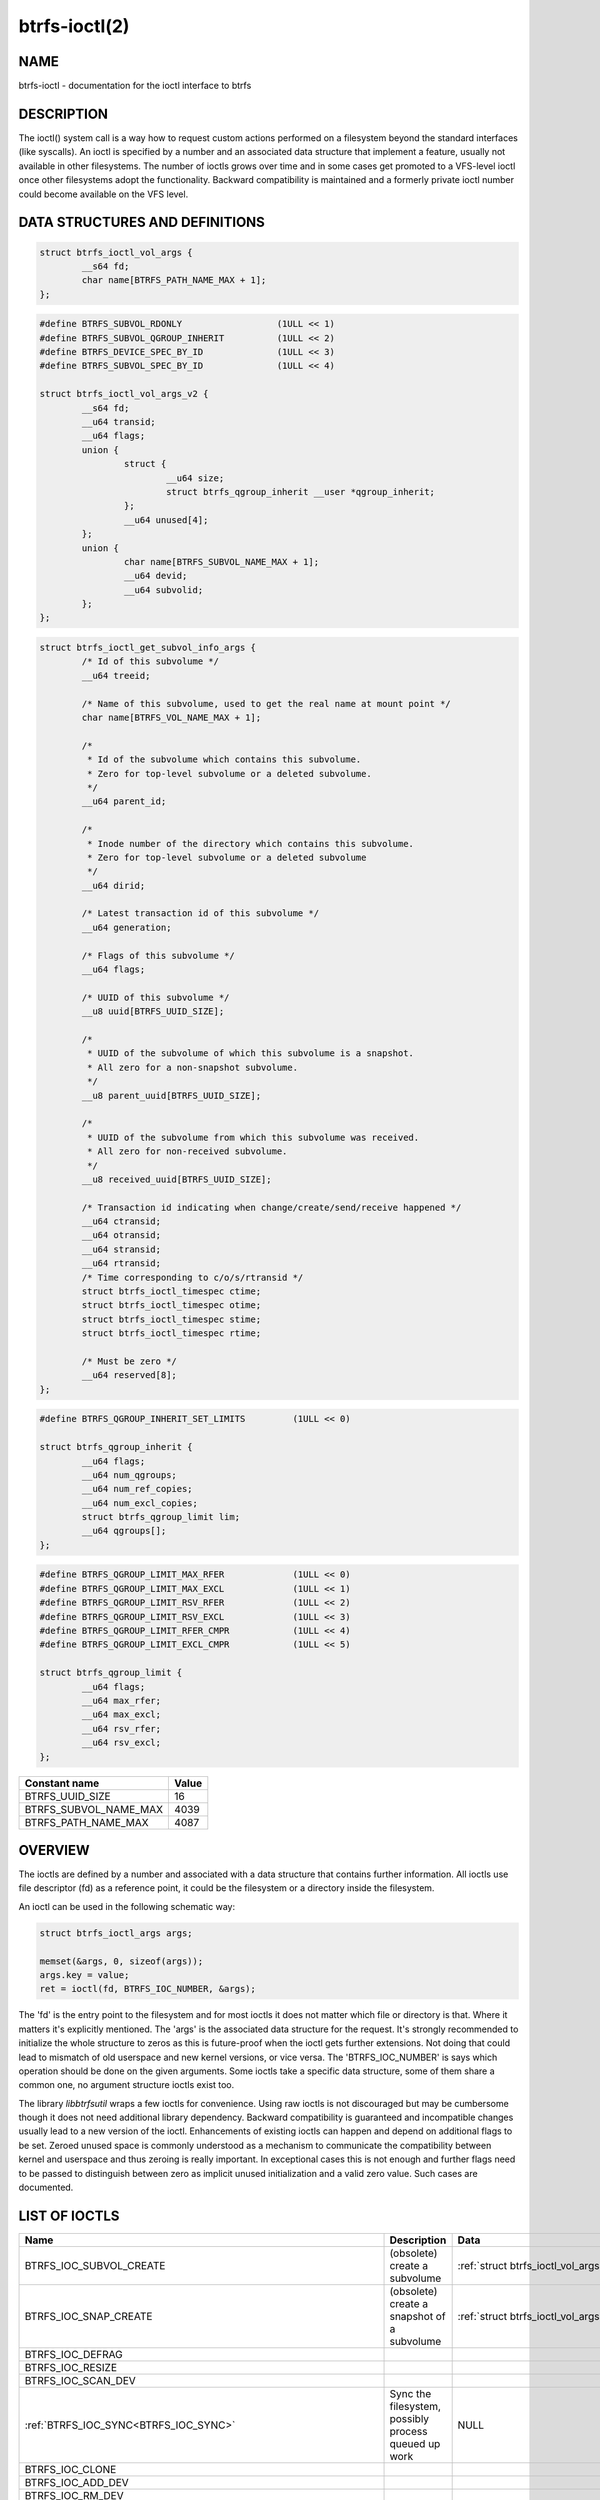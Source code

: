 btrfs-ioctl(2)
==============

NAME
----

btrfs-ioctl - documentation for the ioctl interface to btrfs

DESCRIPTION
-----------

The ioctl() system call is a way how to request custom actions performed on a
filesystem beyond the standard interfaces (like syscalls).  An ioctl is
specified by a number and an associated data structure that implement a
feature, usually not available in other filesystems. The number of ioctls grows
over time and in some cases get promoted to a VFS-level ioctl once other
filesystems adopt the functionality. Backward compatibility is maintained
and a formerly private ioctl number could become available on the VFS level.


DATA STRUCTURES AND DEFINITIONS
-------------------------------

.. _struct_btrfs_ioctl_vol_args:

.. code-block:: c

        struct btrfs_ioctl_vol_args {
                __s64 fd;
                char name[BTRFS_PATH_NAME_MAX + 1];
        };

.. _struct_btrfs_ioctl_vol_args_v2:

.. code-block:: c

        #define BTRFS_SUBVOL_RDONLY                  (1ULL << 1)
        #define BTRFS_SUBVOL_QGROUP_INHERIT          (1ULL << 2)
        #define BTRFS_DEVICE_SPEC_BY_ID              (1ULL << 3)
        #define BTRFS_SUBVOL_SPEC_BY_ID              (1ULL << 4)

        struct btrfs_ioctl_vol_args_v2 {
                __s64 fd;
                __u64 transid;
                __u64 flags;
                union {
                        struct {
                                __u64 size;
                                struct btrfs_qgroup_inherit __user *qgroup_inherit;
                        };
                        __u64 unused[4];
                };
                union {
                        char name[BTRFS_SUBVOL_NAME_MAX + 1];
                        __u64 devid;
                        __u64 subvolid;
                };
        };

.. _struct_btrfs_ioctl_get_subvol_info_args:

.. code-block:: c

        struct btrfs_ioctl_get_subvol_info_args {
                /* Id of this subvolume */
                __u64 treeid;

                /* Name of this subvolume, used to get the real name at mount point */
                char name[BTRFS_VOL_NAME_MAX + 1];

                /*
                 * Id of the subvolume which contains this subvolume.
                 * Zero for top-level subvolume or a deleted subvolume.
                 */
                __u64 parent_id;

                /*
                 * Inode number of the directory which contains this subvolume.
                 * Zero for top-level subvolume or a deleted subvolume
                 */
                __u64 dirid;

                /* Latest transaction id of this subvolume */
                __u64 generation;

                /* Flags of this subvolume */
                __u64 flags;

                /* UUID of this subvolume */
                __u8 uuid[BTRFS_UUID_SIZE];

                /*
                 * UUID of the subvolume of which this subvolume is a snapshot.
                 * All zero for a non-snapshot subvolume.
                 */
                __u8 parent_uuid[BTRFS_UUID_SIZE];

                /*
                 * UUID of the subvolume from which this subvolume was received.
                 * All zero for non-received subvolume.
                 */
                __u8 received_uuid[BTRFS_UUID_SIZE];

                /* Transaction id indicating when change/create/send/receive happened */
                __u64 ctransid;
                __u64 otransid;
                __u64 stransid;
                __u64 rtransid;
                /* Time corresponding to c/o/s/rtransid */
                struct btrfs_ioctl_timespec ctime;
                struct btrfs_ioctl_timespec otime;
                struct btrfs_ioctl_timespec stime;
                struct btrfs_ioctl_timespec rtime;

                /* Must be zero */
                __u64 reserved[8];
        };

.. _struct_btrfs_qgroup_inherit:

.. code-block:: c

        #define BTRFS_QGROUP_INHERIT_SET_LIMITS         (1ULL << 0)

        struct btrfs_qgroup_inherit {
                __u64 flags;
                __u64 num_qgroups;
                __u64 num_ref_copies;
                __u64 num_excl_copies;
                struct btrfs_qgroup_limit lim;
                __u64 qgroups[];
        };

.. _struct_btrfs_qgroup_limit:

.. code-block:: c

	#define BTRFS_QGROUP_LIMIT_MAX_RFER             (1ULL << 0)
	#define BTRFS_QGROUP_LIMIT_MAX_EXCL             (1ULL << 1)
	#define BTRFS_QGROUP_LIMIT_RSV_RFER             (1ULL << 2)
	#define BTRFS_QGROUP_LIMIT_RSV_EXCL             (1ULL << 3)
	#define BTRFS_QGROUP_LIMIT_RFER_CMPR            (1ULL << 4)
	#define BTRFS_QGROUP_LIMIT_EXCL_CMPR            (1ULL << 5)

	struct btrfs_qgroup_limit {
		__u64 flags;
		__u64 max_rfer;
		__u64 max_excl;
		__u64 rsv_rfer;
		__u64 rsv_excl;
	};

.. list-table::
   :header-rows: 1

   * - Constant name
     - Value
   * - BTRFS_UUID_SIZE
     - 16
   * - BTRFS_SUBVOL_NAME_MAX
     - 4039
   * - BTRFS_PATH_NAME_MAX
     - 4087

OVERVIEW
--------

The ioctls are defined by a number and associated with a data structure that
contains further information. All ioctls use file descriptor (fd) as a reference
point, it could be the filesystem or a directory inside the filesystem.

An ioctl can be used in the following schematic way:

.. code-block:: c

   struct btrfs_ioctl_args args;

   memset(&args, 0, sizeof(args));
   args.key = value;
   ret = ioctl(fd, BTRFS_IOC_NUMBER, &args);

The 'fd' is the entry point to the filesystem and for most ioctls it does not
matter which file or directory is that. Where it matters it's explicitly
mentioned. The 'args' is the associated data structure for the request. It's
strongly recommended to initialize the whole structure to zeros as this is
future-proof when the ioctl gets further extensions. Not doing that could lead
to mismatch of old userspace and new kernel versions, or vice versa.
The 'BTRFS_IOC_NUMBER' is says which operation should be done on the given
arguments. Some ioctls take a specific data structure, some of them share a
common one, no argument structure ioctls exist too.

The library *libbtrfsutil* wraps a few ioctls for convenience. Using raw ioctls
is not discouraged but may be cumbersome though it does not need additional
library dependency. Backward compatibility is guaranteed and incompatible
changes usually lead to a new version of the ioctl. Enhancements of existing
ioctls can happen and depend on additional flags to be set. Zeroed unused
space is commonly understood as a mechanism to communicate the compatibility
between kernel and userspace and thus zeroing is really important. In exceptional
cases this is not enough and further flags need to be passed to distinguish
between zero as implicit unused initialization and a valid zero value. Such
cases are documented.

LIST OF IOCTLS
--------------

.. list-table::
   :header-rows: 1

   * - Name
     - Description
     - Data
   * - BTRFS_IOC_SUBVOL_CREATE
     - (obsolete) create a subvolume
     - :ref:`struct btrfs_ioctl_vol_args<struct_btrfs_ioctl_vol_args>`
   * - BTRFS_IOC_SNAP_CREATE
     - (obsolete) create a snapshot of a subvolume
     - :ref:`struct btrfs_ioctl_vol_args<struct_btrfs_ioctl_vol_args>`
   * - BTRFS_IOC_DEFRAG
     -
     -
   * - BTRFS_IOC_RESIZE
     -
     -
   * - BTRFS_IOC_SCAN_DEV
     -
     -
   * - :ref:`BTRFS_IOC_SYNC<BTRFS_IOC_SYNC>`
     - Sync the filesystem, possibly process queued up work
     - NULL
   * - BTRFS_IOC_CLONE
     -
     -
   * - BTRFS_IOC_ADD_DEV
     -
     -
   * - BTRFS_IOC_RM_DEV
     -
     -
   * - BTRFS_IOC_BALANCE
     -
     -
   * - BTRFS_IOC_CLONE_RANGE
     -
     -
   * - BTRFS_IOC_SUBVOL_CREATE
     -
     -
   * - BTRFS_IOC_SNAP_DESTROY
     -
     -
   * - BTRFS_IOC_DEFRAG_RANGE
     -
     -
   * - BTRFS_IOC_TREE_SEARCH
     -
     -
   * - BTRFS_IOC_TREE_SEARCH_V2
     -
     -
   * - BTRFS_IOC_INO_LOOKUP
     -
     -
   * - BTRFS_IOC_DEFAULT_SUBVOL
     -
     -
   * - BTRFS_IOC_SPACE_INFO
     -
     -
   * - BTRFS_IOC_START_SYNC
     -
     -
   * - BTRFS_IOC_WAIT_SYNC
     -
     -
   * - :ref:`BTRFS_IOC_SNAP_CREATE_V2<BTRFS_IOC_SNAP_CREATE_V2>`
     - create a snapshot of a subvolume
     - :ref:`struct btrfs_ioctl_vol_args_v2<struct_btrfs_ioctl_vol_args_v2>`
   * - :ref:`BTRFS_IOC_SUBVOL_CREATE_V2<BTRFS_IOC_SUBVOL_CREATE_V2>`
     - create a subvolume
     - :ref:`struct btrfs_ioctl_vol_args_v2<struct_btrfs_ioctl_vol_args_v2>`
   * - :ref:`BTRFS_IOC_SUBVOL_GETFLAGS<BTRFS_IOC_SUBVOL_GETFLAGS>`
     - get flags of a subvolume
     - uint64_t
   * - :ref:`BTRFS_IOC_SUBVOL_SETFLAGS<BTRFS_IOC_SUBVOL_SETFLAGS>`
     - set flags of a subvolume
     - uint64_t
   * - BTRFS_IOC_SCRUB
     -
     -
   * - BTRFS_IOC_SCRUB_CANCEL
     -
     -
   * - BTRFS_IOC_SCRUB_PROGRESS
     -
     -
   * - BTRFS_IOC_DEV_INFO
     -
     -
   * - BTRFS_IOC_FS_INFO
     -
     -
   * - BTRFS_IOC_BALANCE_V2
     -
     -
   * - BTRFS_IOC_BALANCE_CTL
     -
     -
   * - BTRFS_IOC_BALANCE_PROGRESS
     -
     -
   * - BTRFS_IOC_INO_PATHS
     -
     -
   * - BTRFS_IOC_LOGICAL_INO
     -
     -
   * - BTRFS_IOC_SET_RECEIVED_SUBVOL
     -
     -
   * - BTRFS_IOC_SEND
     -
     -
   * - BTRFS_IOC_DEVICES_READY
     -
     -
   * - BTRFS_IOC_QUOTA_CTL
     -
     -
   * - BTRFS_IOC_QGROUP_ASSIGN
     -
     -
   * - BTRFS_IOC_QGROUP_CREATE
     -
     -
   * - BTRFS_IOC_QGROUP_LIMIT
     -
     -
   * - BTRFS_IOC_QUOTA_RESCAN
     -
     -
   * - BTRFS_IOC_QUOTA_RESCAN_STATUS
     -
     -
   * - BTRFS_IOC_QUOTA_RESCAN_WAIT
     -
     -
   * - BTRFS_IOC_GET_FSLABEL
     -
     -
   * - BTRFS_IOC_SET_FSLABEL
     -
     -
   * - BTRFS_IOC_GET_DEV_STATS
     -
     -
   * - BTRFS_IOC_DEV_REPLACE
     -
     -
   * - BTRFS_IOC_FILE_EXTENT_SAME
     -
     -
   * - BTRFS_IOC_GET_FEATURES
     -
     -
   * - BTRFS_IOC_SET_FEATURES
     -
     -
   * - BTRFS_IOC_GET_SUPPORTED_FEATURES
     -
     -
   * - BTRFS_IOC_RM_DEV_V2
     -
     -
   * - BTRFS_IOC_LOGICAL_INO_V2
     -
     -
   * - :ref:`BTRFS_IOC_GET_SUBVOL_INFO<BTRFS_IOC_GET_SUBVOL_INFO>`
     - get information about a subvolume
     - :ref:`struct btrfs_ioctl_get_subvol_info_args<struct_btrfs_ioctl_get_subvol_info_args>`
   * - BTRFS_IOC_GET_SUBVOL_ROOTREF
     -
     -
   * - BTRFS_IOC_INO_LOOKUP_USER
     -
     -
   * - :ref:`BTRFS_IOC_SNAP_DESTROY_V2<BTRFS_IOC_SNAP_DESTROY_V2>`
     - destroy a (snapshot or regular) subvolume
     - :ref:`struct btrfs_ioctl_vol_args_v2<struct_btrfs_ioctl_vol_args_v2>`

DETAILED DESCRIPTION
--------------------

BTRFS_IOC_SUBVOL_CREATE
~~~~~~~~~~~~~~~~~~~~~~~

.. note::
   obsoleted by :ref:`BTRFS_IOC_SUBVOL_CREATE_V2<BTRFS_IOC_SUBVOL_CREATE_V2>`

*(since: 3.0, obsoleted: 4.0)* Create a subvolume.

.. list-table::
   :header-rows: 1

   * - Field
     - Description
   * - ioctl fd
     - file descriptor of the parent directory of the new subvolume
   * - ioctl args
     - :ref:`struct btrfs_ioctl_vol_args<struct_btrfs_ioctl_vol_args>`
   * - args.fd
     - ignored
   * - args.name
     - name of the subvolume, although the buffer can be almost 4k, the file
       size is limited by Linux VFS to 255 characters and must not contain a slash
       ('/')

BTRFS_IOC_SNAP_CREATE
~~~~~~~~~~~~~~~~~~~~~

.. note::
   obsoleted by :ref:`BTRFS_IOC_SNAP_CREATE_V2<BTRFS_IOC_SNAP_CREATE_V2>`

*(since: 3.0, obsoleted: 4.0)* Create a snapshot of a subvolume.

.. list-table::
   :header-rows: 1

   * - Field
     - Description
   * - ioctl fd
     - file descriptor of the parent directory of the new subvolume
   * - ioctl args
     - :ref:`struct btrfs_ioctl_vol_args<struct_btrfs_ioctl_vol_args>`
   * - args.fd
     - file descriptor of any directory inside the subvolume to snapshot,
       must be on the same filesystem
   * - args.name
     - name of the subvolume, although the buffer can be almost 4k, the file
       size is limited by Linux VFS to 255 characters and must not contain a slash
       ('/')

.. _BTRFS_IOC_SYNC:

BTRFS_IOC_SYNC
~~~~~~~~~~~~~~

Sync the filesystem data as would ``sync()`` syscall do, additionally
wake up the internal transaction thread that may trigger actions like
subvolume cleaning or queued defragmentation.

.. list-table::
   :header-rows: 1

   * - Field
     - Description
   * - ioctl fd
     - file descriptor of any file or directory in the filesystem
   * - ioctl args
     - NULL

.. _BTRFS_IOC_SNAP_CREATE_V2:

BTRFS_IOC_SNAP_CREATE_V2
~~~~~~~~~~~~~~~~~~~~~~~~

Create a snapshot of a subvolume.

.. list-table::
   :header-rows: 1

   * - Field
     - Description
   * - ioctl fd
     - file descriptor of the directory inside which to create the new snapshot
   * - ioctl args
     - :ref:`struct btrfs_ioctl_vol_args_v2<struct_btrfs_ioctl_vol_args_v2>`
   * - args.fd
     - file descriptor of any directory inside the subvolume to snapshot,
       must be on the filesystem
   * - args.transid
     - ignored
   * - args.flags
     - any subset of `BTRFS_SUBVOL_RDONLY` to make the new snapshot read-only,
       or `BTRFS_SUBVOL_QGROUP_INHERIT` to apply the `qgroup_inherit` field
   * - name
     - the name, under the ioctl fd, for the new subvolume

.. _BTRFS_IOC_SUBVOL_CREATE_V2:

BTRFS_IOC_SUBVOL_CREATE_V2
~~~~~~~~~~~~~~~~~~~~~~~~~~

*(since: 3.6)* Create a subvolume, qgroup inheritance and limits can be specified.

.. list-table::
   :header-rows: 1

   * - Field
     - Description
   * - ioctl fd
     - file descriptor of the parent directory of the new subvolume
   * - ioctl args
     - :ref:`struct btrfs_ioctl_vol_args_v2<struct_btrfs_ioctl_vol_args_v2>`
   * - args.fd
     - ignored
   * - args.transid
     - ignored
   * - args.flags
     - flags to set on the subvolume, ``BTRFS_SUBVOL_RDONLY`` for readonly,
       ``BTRFS_SUBVOL_QGROUP_INHERIT`` if the qgroup related fileds should be
       processed
   * - args.size
     - number of entries in ``args.qgroup_inherit``
   * - args.qgroup_inherit
     - inherit the given qgroups
       (:ref:`struct btrfs_qgroup_inherit<struct_btrfs_qgroup_inherit>`) and
       limits (:ref:`struct btrfs_qgroup_limit<struct_btrfs_qgroup_limit>`)
   * - name
     - name of the subvolume, although the buffer can be almost 4k, the file
       size is limited by Linux VFS to 255 characters and must not contain a
       slash ('/')

.. _BTRFS_IOC_SUBVOL_GETFLAGS:

BTRFS_IOC_SUBVOL_GETFLAGS
~~~~~~~~~~~~~~~~~~~~~~~~~

Read the flags of a subvolume. The returned flags are either 0 or
`BTRFS_SUBVOL_RDONLY`.

.. list-table::
   :header-rows: 1

   * - Field
     - Description
   * - ioctl fd
     - file descriptor of the subvolume to examine
   * - ioctl args
     - uint64_t

.. _BTRFS_IOC_SUBVOL_SETFLAGS:

BTRFS_IOC_SUBVOL_SETFLAGS
~~~~~~~~~~~~~~~~~~~~~~~~~

Change the flags of a subvolume.

.. list-table::
   :header-rows: 1

   * - Field
     - Description
   * - ioctl fd
     - file descriptor of the subvolume to modify
   * - ioctl args
     - uint64_t, either 0 or `BTRFS_SUBVOL_RDONLY`

.. _BTRFS_IOC_GET_SUBVOL_INFO:

BTRFS_IOC_GET_SUBVOL_INFO
~~~~~~~~~~~~~~~~~~~~~~~~~

Get information about a subvolume.

.. list-table::
   :header-rows: 1

   * - Field
     - Description
   * - ioctl fd
     - file descriptor of the subvolume to examine
   * - ioctl args
     - :ref:`struct btrfs_ioctl_get_subvol_info_args<struct_btrfs_ioctl_get_subvol_info_args>`

.. _BTRFS_IOC_SNAP_DESTROY_V2:

BTRFS_IOC_SNAP_DESTROY_V2
~~~~~~~~~~~~~~~~~~~~~~~~~

Destroy a subvolume, which may or may not be a snapshot.

.. list-table::
   :header-rows: 1

   * - Field
     - Description
   * - ioctl fd
     - if `flags` does not include `BTRFS_SUBVOL_SPEC_BY_ID`, or if executing
       in a non-root user namespace, file descriptor of the parent directory
       containing the subvolume to delete; otherwise, file descriptor of any
       directory on the same filesystem as the subvolume to delete, but not
       within the same subvolume
   * - ioctl args
     - :ref:`struct btrfs_ioctl_vol_args_v2<struct_btrfs_ioctl_vol_args_v2>`
   * - args.fd
     - ignored
   * - args.transid
     - ignored
   * - args.flags
     - 0 if the `name` field identifies the subvolume by name in the specified
       directory, or `BTRFS_SUBVOL_SPEC_BY_ID` if the `subvolid` field
       specifies the ID of the subvolume
   * - args.name
     - only if `flags` does not contain `BTRFS_SUBVOL_SPEC_BY_ID`, the name
       (within the directory identified by `fd`) of the subvolume to delete
   * - args.subvolid
     - only if `flags` contains `BTRFS_SUBVOL_SPEC_BY_ID`, the subvolume ID of
       the subvolume to delete

AVAILABILITY
------------

**btrfs** is part of btrfs-progs.  Please refer to the documentation at
`https://btrfs.readthedocs.io <https://btrfs.readthedocs.io>`_.

SEE ALSO
--------
ioctl(2)
